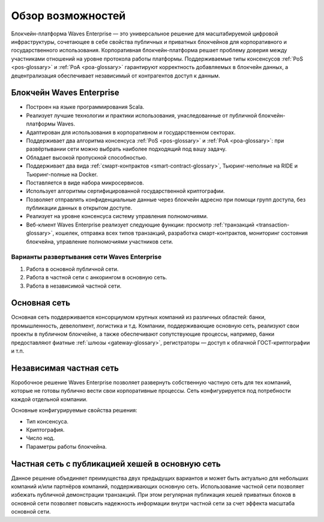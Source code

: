 Обзор возможностей
============================================

Блокчейн-платформа Waves Enterprise — это универсальное решение для масштабируемой цифровой инфраструктуры, сочетающее в себе свойства публичных и приватных блокчейнов для корпоративного и государственного использования. Корпоративная блокчейн-платформа решает проблему доверия между участниками отношений на уровне протокола работы платформы. Поддерживаемые типы консенсусов :ref:`PoS <pos-glossary>` и :ref:`PoA <poa-glossary>` гарантируют корректность добавляемых в блокчейн данных, а децентрализация обеспечивает независимый от контрагентов доступ к данным.

Блокчейн Waves Enterprise
~~~~~~~~~~~~~~~~~~~~~~~~~~~

* Построен на языке программирования Scala.
* Реализует лучшие технологии и практики использования, унаследованные от публичной блокчейн-платформы Waves.
* Адаптирован для использования в корпоративном и государственном секторах.
* Поддерживает два алгоритма консенсуса :ref:`PoS <pos-glossary>` и :ref:`PoA <poa-glossary>`: при развёртывании сети можно выбрать наиболее подходящий под вашу задачу.
* Обладает высокой пропускной способностью.
* Поддерживает два вида :ref:`смарт-контрактов <smart-contract-glossary>`, Тьюринг-неполные на RIDE и Тьюринг-полные на Docker.
* Поставляется в виде набора микросервисов.
* Использует алгоритмы сертифицированной государственной криптографии.
* Позволяет отправлять конфиденциальные данные через блокчейн адресно при помощи групп доступа, без публикации данных в открытом доступе.
* Реализует на уровне консенсуса систему управления полномочиями.
* Веб-клиент Waves Enterprise реализует следующие функции: просмотр :ref:`транзакций <transaction-glossary>`, кошелек, отправка всех типов транзакций, разработка смарт-контрактов, мониторинг состояния блокчейна, управление полномочиями участников сети.

Варианты развертывания сети Waves Enterprise
----------------------------------------------

#. Работа в основной публичной сети.
#. Работа в частной сети с анкорингом в основную сеть.
#. Работа в независимой частной сети.

Основная сеть
~~~~~~~~~~~~~~

Основная сеть поддерживается консорциумом крупных компаний из различных областей: банки, промышленность, девелопмент, логистика и т.д.
Компании, поддерживающие основную сеть, реализуют свои проекты в публичном блокчейне, а также обеспечивают сопутствующие процессы, 
например, банки предоставляют фиатные :ref:`шлюзы <gateway-glossary>`, регистраторы — доступ к облачной ГОСТ-криптографии и т.п.

Независимая частная сеть
~~~~~~~~~~~~~~~~~~~~~~~~

Коробочное решение Waves Enterprise позволяет развернуть собственную частную сеть для тех компаний, которые не готовы публично вести свои корпоративные процессы. Сеть конфигурируется под потребности каждой отдельной компании.

Основные конфигурируемые свойства решения:

* Тип консенсуса.
* Криптография.
* Число нод.
* Параметры работы блокчейна.


Частная сеть с публикацией хешей в основную сеть
~~~~~~~~~~~~~~~~~~~~~~~~~~~~~~~~~~~~~~~~~~~~~~~~

Данное решение объединяет преимущества двух предыдущих вариантов и может быть актуально для небольших компаний и/или партнёров компаний, поддерживающих основную сеть. Использование частной сети позволяет избежать публичной демонстрации транзакций. При этом регулярная публикация хешей приватных блоков в основной сети позволяет повысить надежность информации внутри частной сети за счет эффекта масштаба основной сети.
